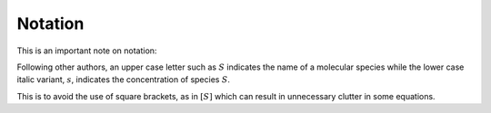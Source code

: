 .. default-role:: math 

Notation
========

This is an important note on notation:

Following other authors, an upper case letter such as `S` indicates the name of a molecular species
while the lower case italic variant, `s`, indicates the concentration of species `S`. 

This is to avoid the use of square brackets, as in `[S]` which can result in unnecessary clutter in some equations.

